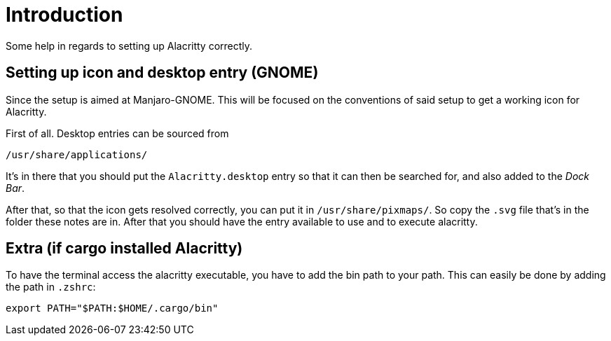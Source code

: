 # Introduction

Some help in regards to setting up Alacritty correctly.

## Setting up icon and desktop entry (GNOME)

Since the setup is aimed at Manjaro-GNOME. This will be focused on the conventions
of said setup to get a working icon for Alacritty.

First of all. Desktop entries can be sourced from

```
/usr/share/applications/
```

It's in there that you should put the `Alacritty.desktop` entry so that it can
then be searched for, and also added to the _Dock Bar_.

After that, so that the icon gets resolved correctly, you can put it in `/usr/share/pixmaps/`.
So copy the `.svg` file that's in the folder these notes are in. After that you
should have the entry available to use and to execute alacritty.

## Extra (if cargo installed Alacritty)

To have the terminal access the alacritty executable, you have to add the bin
path to your path. This can easily be done by adding the path in `.zshrc`:

```
export PATH="$PATH:$HOME/.cargo/bin"
```
